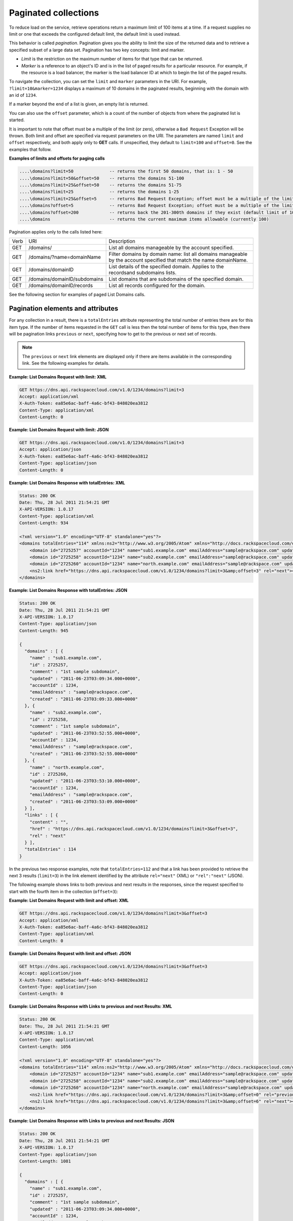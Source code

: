 .. _paginated-collections:

=====================
Paginated collections
=====================

To reduce load on the service, retrieve operations return a maximum limit of
100 items at a time. If a request supplies no limit or one that exceeds the
configured  default limit, the default limit is used instead.

This behavior is called *pagination*. Pagination gives you the ability to
limit the size of the returned data and to retrieve a specified subset of a
large data set.  Pagination has two key concepts: limit and marker.

* *Limit* is the restriction on the maximum number of items for that type that
  can be returned.

* *Marker* is a reference to an object's ID and is in the list of paged
  results for a particular resource. For example, if the resource is a load
  balancer, the marker is the load balancer ID at which to begin the list of
  the paged results.

To navigate the collection, you can set the ``limit`` and ``marker``
parameters in the URI. For example, ``?limit=10&marker=1234`` displays a
maximum of 10 domains in the paginated results, beginning with the
domain with an id of ``1234``.

If a marker beyond the end of a list is given, an empty list is returned.

You can also use the ``offset`` parameter, which is a count of the number
of objects from where the paginated list is started.

It is important to note that offset must be a multiple of the limit
(or zero), otherwise a ``Bad Request`` Exception will be thrown. Both limit
and offset are specified via request parameters on the URI. The
parameters are named ``limit`` and ``offset`` respectively, and both
apply only to **GET** calls. If unspecified, they default to
``limit=100`` and ``offset=0``. See the examples that follow.

**Examples of limits and offsets for paging calls**

.. code::

   ....\domains?limit=50              -- returns the first 50 domains, that is: 1 - 50
   ....\domains?limit=50&offset=50    -- returns the domains 51-100
   ....\domains?limit=25&offset=50    -- returns the domains 51-75
   ....\domains?limit=25              -- returns the domains 1-25
   ....\domains?limit=25&offset=5     -- returns Bad Request Exception; offset must be a multiple of the limit or 0
   ....\domains?offset=5              -- returns Bad Request Exception; offset must be a multiple of the limit or 0
   ....\domains?offset=200            -- returns back the 201-300th domains if they exist (default limit of 100 applies)
   ....\domains                       -- returns the current maximum items allowable (currently 100)


Pagination applies only to the calls listed here:

+------+------------------------------+---------------------------------------------------------------------------------------------------------------------+
| Verb | URI                          | Description                                                                                                         |
+------+------------------------------+---------------------------------------------------------------------------------------------------------------------+
| GET  | /domains/                    | List all domains manageable by the account specified.                                                               |
+------+------------------------------+---------------------------------------------------------------------------------------------------------------------+
| GET  | /domains/?name=domainName    | Filter domains by domain name: list all domains manageable by the account specified that match the name domainName. |
+------+------------------------------+---------------------------------------------------------------------------------------------------------------------+
| GET  | /domains/domainID            | List details of the specified domain. Applies to the recordsand subdomains lists.                                   |
+------+------------------------------+---------------------------------------------------------------------------------------------------------------------+
| GET  | /domains/domainID/subdomains | List domains that are subdomains of the specified domain.                                                           |
+------+------------------------------+---------------------------------------------------------------------------------------------------------------------+
| GET  | /domains/domainID/records    | List all records configured for the domain.                                                                         |
+------+------------------------------+---------------------------------------------------------------------------------------------------------------------+


See the following section for examples of paged List Domains calls.

Pagination elements and attributes
~~~~~~~~~~~~~~~~~~~~~~~~~~~~~~~~~~

For any collection in a result, there is a ``totalEntries`` attribute
representing the total number of entries there are for this item type. If the
number of items requested in the ``GET`` call is less then the total number of
items for this type, then there will be pagination links ``previous`` or
``next``, specifying how to get to the previous or next set of records.

.. note::
   The ``previous`` or ``next`` link elements are displayed only if
   there are items available in the corresponding link. See the following
   examples for details.

**Example: List Domains Request with limit: XML**

.. code::

    GET https://dns.api.rackspacecloud.com/v1.0/1234/domains?limit=3
    Accept: application/xml
    X-Auth-Token: ea85e6ac-baff-4a6c-bf43-848020ea3812
    Content-Type: application/xml
    Content-Length: 0


**Example: List Domains Request with limit: JSON**

.. code::

    GET https://dns.api.rackspacecloud.com/v1.0/1234/domains?limit=3
    Accept: application/json
    X-Auth-Token: ea85e6ac-baff-4a6c-bf43-848020ea3812
    Content-Type: application/json
    Content-Length: 0


**Example: List Domains Response with totalEntries: XML**

.. code::

    Status: 200 OK
    Date: Thu, 28 Jul 2011 21:54:21 GMT
    X-API-VERSION: 1.0.17
    Content-Type: application/xml
    Content-Length: 934

    <?xml version="1.0" encoding="UTF-8" standalone="yes"?>
    <domains totalEntries="114" xmlns:ns2="http://www.w3.org/2005/Atom" xmlns="http://docs.rackspacecloud.com/dns/api/v1.0" xmlns:ns3="http://docs.rackspacecloud.com/dns/api/management/v1.0">
        <domain id="2725257" accountId="1234" name="sub1.example.com" emailAddress="sample@rackspace.com" updated="2011-06-23T03:09:34Z" created="2011-06-23T03:09:33Z" comment="1st sample subdomain"/>
        <domain id="2725258" accountId="1234" name="sub2.example.com" emailAddress="sample@rackspace.com" updated="2011-06-23T03:52:55Z" created="2011-06-23T03:52:55Z" comment="1st sample subdomain"/>
        <domain id="2725260" accountId="1234" name="north.example.com" emailAddress="sample@rackspace.com" updated="2011-06-23T03:53:10Z" created="2011-06-23T03:53:09Z"/>
        <ns2:link href="https://dns.api.rackspacecloud.com/v1.0/1234/domains?limit=3&amp;offset=3" rel="next"></ns2:link>
    </domains>


**Example: List Domains Response with totalEntries: JSON**

.. code::

    Status: 200 OK
    Date: Thu, 28 Jul 2011 21:54:21 GMT
    X-API-VERSION: 1.0.17
    Content-Type: application/json
    Content-Length: 945

    {
      "domains" : [ {
        "name" : "sub1.example.com",
        "id" : 2725257,
        "comment" : "1st sample subdomain",
        "updated" : "2011-06-23T03:09:34.000+0000",
        "accountId" : 1234,
        "emailAddress" : "sample@rackspace.com",
        "created" : "2011-06-23T03:09:33.000+0000"
      }, {
        "name" : "sub2.example.com",
        "id" : 2725258,
        "comment" : "1st sample subdomain",
        "updated" : "2011-06-23T03:52:55.000+0000",
        "accountId" : 1234,
        "emailAddress" : "sample@rackspace.com",
        "created" : "2011-06-23T03:52:55.000+0000"
      }, {
        "name" : "north.example.com",
        "id" : 2725260,
        "updated" : "2011-06-23T03:53:10.000+0000",
        "accountId" : 1234,
        "emailAddress" : "sample@rackspace.com",
        "created" : "2011-06-23T03:53:09.000+0000"
      } ],
      "links" : [ {
        "content" : "",
        "href" : "https://dns.api.rackspacecloud.com/v1.0/1234/domains?limit=3&offset=3",
        "rel" : "next"
      } ],
      "totalEntries" : 114
    }

In the previous two response examples, note that ``totalEntries=112``
and that a link has been provided to retrieve the next 3 results
(``limit=3``) in the link element identified by the attribute
``rel="next"`` (XML) or ``"rel":"next"`` (JSON).

The following example shows links to both previous and next results in
the responses, since the request specified to start with the fourth item
in the collection (``offset=3``):

**Example: List Domains Request with limit and offset: XML**

.. code::

    GET https://dns.api.rackspacecloud.com/v1.0/1234/domains?limit=3&offset=3
    Accept: application/xml
    X-Auth-Token: ea85e6ac-baff-4a6c-bf43-848020ea3812
    Content-Type: application/xml
    Content-Length: 0

**Example: List Domains Request with limit and offset: JSON**

.. code::

    GET https://dns.api.rackspacecloud.com/v1.0/1234/domains?limit=3&offset=3
    Accept: application/json
    X-Auth-Token: ea85e6ac-baff-4a6c-bf43-848020ea3812
    Content-Type: application/json
    Content-Length: 0

**Example: List Domains Response with Links to previous and next
Results: XML**

.. code::

    Status: 200 OK
    Date: Thu, 28 Jul 2011 21:54:21 GMT
    X-API-VERSION: 1.0.17
    Content-Type: application/xml
    Content-Length: 1056

    <?xml version="1.0" encoding="UTF-8" standalone="yes"?>
    <domains totalEntries="114" xmlns:ns2="http://www.w3.org/2005/Atom" xmlns="http://docs.rackspacecloud.com/dns/api/v1.0" xmlns:ns3="http://docs.rackspacecloud.com/dns/api/management/v1.0">
        <domain id="2725257" accountId="1234" name="sub1.example.com" emailAddress="sample@rackspace.com" updated="2011-06-23T03:09:34Z" created="2011-06-23T03:09:33Z" comment="1st sample subdomain"/>
        <domain id="2725258" accountId="1234" name="sub2.example.com" emailAddress="sample@rackspace.com" updated="2011-06-23T03:52:55Z" created="2011-06-23T03:52:55Z" comment="1st sample subdomain"/>
        <domain id="2725260" accountId="1234" name="north.example.com" emailAddress="sample@rackspace.com" updated="2011-06-23T03:53:10Z" created="2011-06-23T03:53:09Z"/>
        <ns2:link href="https://dns.api.rackspacecloud.com/v1.0/1234/domains?limit=3&amp;offset=0" rel="previous"></ns2:link>
        <ns2:link href="https://dns.api.rackspacecloud.com/v1.0/1234/domains?limit=3&amp;offset=6" rel="next"></ns2:link>
    </domains>

**Example: List Domains Response with Links to previous and next
Results: JSON**

.. code::

    Status: 200 OK
    Date: Thu, 28 Jul 2011 21:54:21 GMT
    X-API-VERSION: 1.0.17
    Content-Type: application/json
    Content-Length: 1081

    {
      "domains" : [ {
        "name" : "sub1.example.com",
        "id" : 2725257,
        "comment" : "1st sample subdomain",
        "updated" : "2011-06-23T03:09:34.000+0000",
        "accountId" : 1234,
        "emailAddress" : "sample@rackspace.com",
        "created" : "2011-06-23T03:09:33.000+0000"
      }, {
        "name" : "sub2.example.com",
        "id" : 2725258,
        "comment" : "1st sample subdomain",
        "updated" : "2011-06-23T03:52:55.000+0000",
        "accountId" : 1234,
        "emailAddress" : "sample@rackspace.com",
        "created" : "2011-06-23T03:52:55.000+0000"
      }, {
        "name" : "north.example.com",
        "id" : 2725260,
        "updated" : "2011-06-23T03:53:10.000+0000",
        "accountId" : 1234,
        "emailAddress" : "sample@rackspace.com",
        "created" : "2011-06-23T03:53:09.000+0000"
      } ],
      "links" : [ {
        "content" : "",
        "href" : "https://dns.api.rackspacecloud.com/v1.0/1234/domains?limit=3&offset=0",
        "rel" : "previous"
      }, {
        "content" : "",
        "href" : "https://dns.api.rackspacecloud.com/v1.0/1234/domains?limit=3&offset=6",
        "rel" : "next"
      } ],
      "totalEntries" : 114
    }

In the previous two response examples, note that ``totalEntries=112``
and two links have been provided to:

*  Retrieve the next 3 results (``limit=3``) via the link element
   identified by the attribute ``rel="next"`` (XML) or ``"rel":"next"``
   (JSON)

*  Retrieve the previous 3 results via the link element identified by
   the attribute ``rel="previous"`` (XML) or ``"rel":"previous"`` (JSON)

